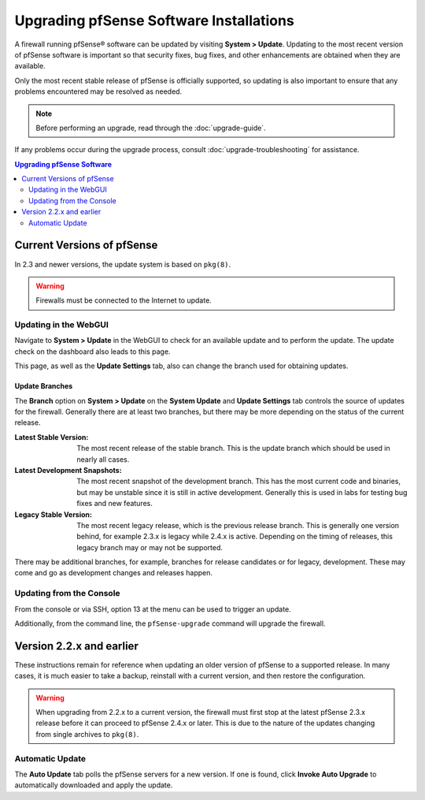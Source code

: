 Upgrading pfSense Software Installations
========================================

A firewall running pfSense® software can be updated by visiting 
**System > Update**. Updating to the most recent version of pfSense
software is important so that security fixes, bug fixes, and other
enhancements are obtained when they are available.

Only the most recent stable release of pfSense is officially supported, so
updating is also important to ensure that any problems encountered may be
resolved as needed.

.. note:: Before performing an upgrade, read through the :doc:`upgrade-guide`.

If any problems occur during the upgrade process, consult
:doc:`upgrade-troubleshooting` for assistance.

.. contents:: Upgrading pfSense Software
   :depth: 2
   :local:

Current Versions of pfSense
---------------------------

In 2.3 and newer versions, the update system is based on ``pkg(8)``.

.. warning:: Firewalls must be connected to the Internet to update.

Updating in the WebGUI
~~~~~~~~~~~~~~~~~~~~~~

Navigate to **System > Update** in the WebGUI to check for an available update
and to perform the update. The update check on the dashboard also leads to
this page.

This page, as well as the **Update Settings** tab, also can change the branch
used for obtaining updates.

Update Branches
^^^^^^^^^^^^^^^

The **Branch** option on **System > Update** on the **System Update** and
**Update Settings** tab controls the source of updates for the firewall.
Generally there are at least two branches, but there may be more depending on
the status of the current release.

:Latest Stable Version: The most recent release of the stable branch. This is
  the update branch which should be used in nearly all cases.
:Latest Development Snapshots: The most recent snapshot of the development
  branch. This has the most current code and binaries, but may be unstable since
  it is still in active development. Generally this is used in labs for testing
  bug fixes and new features.
:Legacy Stable Version: The most recent legacy release, which is the previous
  release branch. This is generally one version behind, for example 2.3.x is
  legacy while 2.4.x is active. Depending on the timing of releases, this legacy
  branch may or may not be supported.

There may be additional branches, for example, branches for release candidates
or for legacy, development. These may come and go as development changes and
releases happen.

Updating from the Console
~~~~~~~~~~~~~~~~~~~~~~~~~

From the console or via SSH, option 13 at the menu can be used to trigger an
update.

Additionally, from the command line, the ``pfSense-upgrade`` command will
upgrade the firewall.

Version 2.2.x and earlier
-------------------------

These instructions remain for reference when updating an older version of
pfSense to a supported release. In many cases, it is much easier to take a
backup, reinstall with a current version, and then restore the configuration.

.. warning:: When upgrading from 2.2.x to a current version, the firewall must
   first stop at the latest pfSense 2.3.x release before it can proceed to
   pfSense 2.4.x or later. This is due to the nature of the updates changing
   from single archives to ``pkg(8)``.

Automatic Update
~~~~~~~~~~~~~~~~

The **Auto Update** tab polls the pfSense servers for a new version. If one is
found, click **Invoke Auto Upgrade** to automatically downloaded and apply the
update.
